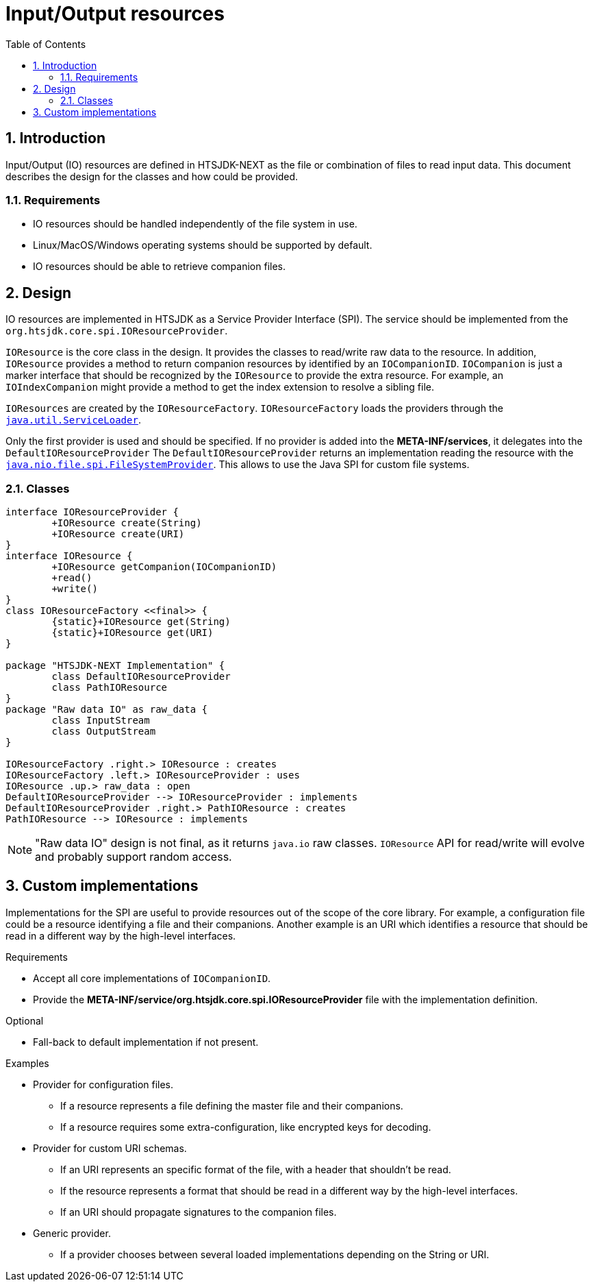 = Input/Output resources
:toc:
:sectnums:

== Introduction

Input/Output (IO) resources are defined in HTSJDK-NEXT as the file or combination of files to read input data.
This document describes the design for the classes and how could be provided.

=== Requirements

* IO resources should be handled independently of the file system in use.
* Linux/MacOS/Windows operating systems should be supported by default.
* IO resources should be able to retrieve companion files. 

== Design

IO resources are implemented in HTSJDK as a Service Provider Interface (SPI).
The service should be implemented from the `org.htsjdk.core.spi.IOResourceProvider`.

`IOResource` is the core class in the design.
It provides the classes to read/write raw data to the resource.
In addition, `IOResource` provides a method to return companion resources by identified by an `IOCompanionID`.
`IOCompanion` is just a marker interface that should be recognized by the `IOResource` to provide the extra resource.
For example, an `IOIndexCompanion` might provide a method to get the index extension to resolve a sibling file.

`IOResources` are created by the `IOResourceFactory`.
`IOResourceFactory` loads the providers through the
link:https://docs.oracle.com/javase/8/docs/api/java/util/ServiceLoader.html[`java.util.ServiceLoader`].

Only the first provider is used and should be specified.
If no provider is added into the *META-INF/services*, it delegates into the `DefaultIOResourceProvider`
The `DefaultIOResourceProvider` returns an implementation reading the resource with the
link:https://docs.oracle.com/javase/8/docs/api/java/nio/file/spi/FileSystemProvider.html[`java.nio.file.spi.FileSystemProvider`].
This allows to use the Java SPI for custom file systems.

=== Classes

[plantuml]
....
interface IOResourceProvider {
	+IOResource create(String)
	+IOResource create(URI)
}
interface IOResource {
	+IOResource getCompanion(IOCompanionID)
	+read()
	+write()
}
class IOResourceFactory <<final>> {
	{static}+IOResource get(String)
	{static}+IOResource get(URI)
}

package "HTSJDK-NEXT Implementation" {
	class DefaultIOResourceProvider
	class PathIOResource
}
package "Raw data IO" as raw_data {
	class InputStream
	class OutputStream
}

IOResourceFactory .right.> IOResource : creates
IOResourceFactory .left.> IOResourceProvider : uses
IOResource .up.> raw_data : open
DefaultIOResourceProvider --> IOResourceProvider : implements
DefaultIOResourceProvider .right.> PathIOResource : creates
PathIOResource --> IOResource : implements
....

NOTE: "Raw data IO" design is not final, as it returns `java.io` raw classes.
 `IOResource` API for read/write will evolve and probably support random access.


== Custom implementations

Implementations for the SPI are useful to provide resources out of the scope of the core library.
For example, a configuration file could be a resource identifying a file and their companions.
Another example is an URI which identifies a resource that should be read in a different way by the high-level interfaces.

.Requirements
* Accept all core implementations of `IOCompanionID`.
* Provide the *META-INF/service/org.htsjdk.core.spi.IOResourceProvider* file with the implementation definition.

.Optional
* Fall-back to default implementation if not present.

.Examples
* Provider for configuration files.
** If a resource represents a file defining the master file and their companions.
** If a resource requires some extra-configuration, like encrypted keys for decoding.
* Provider for custom URI schemas.
** If an URI represents an specific format of the file, with a header that shouldn't be read.
** If the resource represents a format that should be read in a different way by the high-level interfaces.
** If an URI should propagate signatures to the companion files.
* Generic provider.
** If a provider chooses between several loaded implementations depending on the String or URI.

